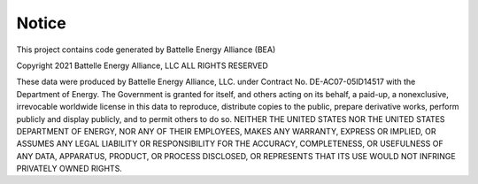 Notice
======
This project contains code generated by Battelle Energy Alliance  (BEA)

Copyright 2021 Battelle Energy Alliance, LLC
ALL RIGHTS RESERVED

These data were produced by Battelle Energy Alliance, LLC. under Contract No. DE-AC07-05ID14517 with the Department of Energy. 
The Government is granted for itself, and others acting on its behalf, a paid-up, a nonexclusive, irrevocable worldwide license in this data to reproduce, 
distribute copies to the public, prepare derivative works, perform publicly and display publicly, and to 
permit others to do so. NEITHER THE UNITED STATES NOR THE UNITED STATES DEPARTMENT OF ENERGY, NOR ANY 
OF THEIR EMPLOYEES, MAKES ANY WARRANTY, EXPRESS OR IMPLIED, OR ASSUMES ANY LEGAL LIABILITY OR RESPONSIBILITY 
FOR THE ACCURACY, COMPLETENESS, OR USEFULNESS OF ANY DATA, APPARATUS, PRODUCT, OR PROCESS DISCLOSED, OR 
REPRESENTS THAT ITS USE WOULD NOT INFRINGE PRIVATELY OWNED RIGHTS.